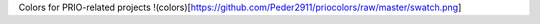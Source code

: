 
Colors for PRIO-related projects
!(colors)[https://github.com/Peder2911/priocolors/raw/master/swatch.png]

